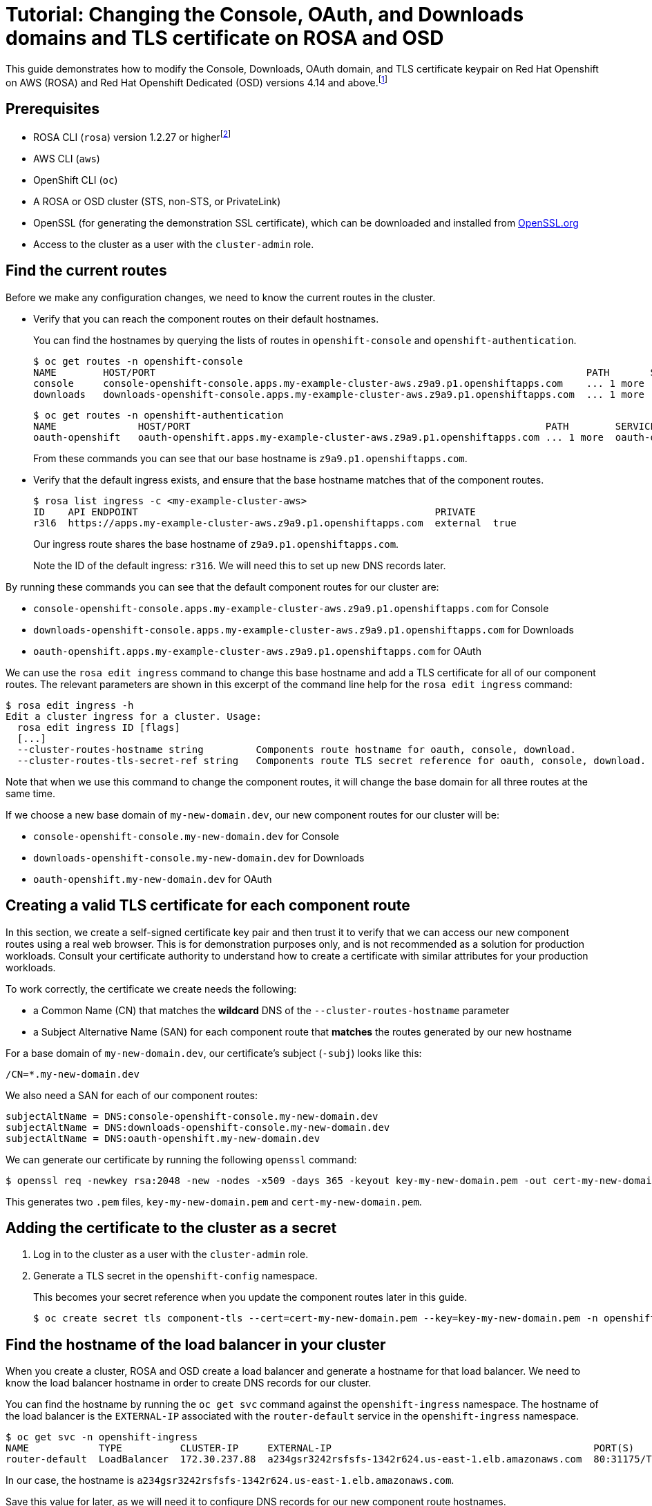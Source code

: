 :_mod-docs-content-type: ASSEMBLY
[id="cloud-experts-changing-domains-and-certificates-on-rosa-and-osd"]
= Tutorial: Changing the Console, OAuth, and Downloads domains and TLS certificate on ROSA and OSD

//Content metadata
//Brought into ROSA product docs 2023-12-14
//---
//date: '2022-12-07'
//title: Changing the Console, OAuth, and Downloads Domain and TLS Certificate on ROSA and OSD
//weight: 1
//tags: ["AWS", "ROSA", "OSD"]
//authors:
//   Hector Kemp
//---

//Footnote definitions
:fn-supported-cli: footnote:[The example commands in this guide use the ROSA CLI, but similar commands with the same function are available in the OCM CLI version 0.1.68 and higher for OpenShift Dedicated clusters that run on Google Cloud Platform.]
:fn-supported-versions: footnote:[Modifying these routes on ROSA and OSD versions prior to 4.14 is not typically supported. However, if you have a cluster using version 4.13, you can request for Red Hat Support to enable support for this feature on your version 4.13 cluster.]
:fn-term-component-routes: footnote:[We use the term `component routes` to refer to the `OAuth`, `Console`, and `Downloads` routes that are provided when ROSA and OSD are first installed. The ROSA CLI also uses the term `cluster routes` to refer to these resources.]

//Article text
This guide demonstrates how to modify the Console, Downloads, OAuth domain, and TLS certificate keypair on Red Hat Openshift on AWS (ROSA) and Red Hat Openshift Dedicated (OSD) versions 4.14 and above.{fn-supported-versions}

////
The changes that we make to the component routes{fn-term-component-routes} in this guide are described in greater detail in the following documentation:

* link:https://docs.openshift.com/container-platform/latest/authentication/configuring-internal-oauth.html#customizing-the-oauth-server-url_configuring-internal-oauth[Customizing the internal OAuth server URL]
* link:https://docs.openshift.com/container-platform/latest/web_console/customizing-the-web-console.html#customizing-the-console-route_customizing-web-console[Customizing the console route]
* link:https://docs.openshift.com/container-platform/latest/web_console/customizing-the-web-console.html#customizing-the-download-route_customizing-web-console[Customizing the download route]
////

== Prerequisites

* ROSA CLI (`rosa`) version 1.2.27 or higher{fn-supported-cli}
* AWS CLI (`aws`)
* OpenShift CLI (`oc`)
* A ROSA or OSD cluster (STS, non-STS, or PrivateLink)
* OpenSSL (for generating the demonstration SSL certificate), which can be downloaded and installed from link:https://www.openssl.org/source/[OpenSSL.org]
* Access to the cluster as a user with the `cluster-admin` role.

== Find the current routes

Before we make any configuration changes, we need to know the current routes in the cluster.

* Verify that you can reach the component routes on their default hostnames.
+
You can find the hostnames by querying the lists of routes in `openshift-console` and `openshift-authentication`.
+
[source,bash]
----
$ oc get routes -n openshift-console
NAME        HOST/PORT                                                                          PATH       SERVICES    PORT    TERMINATION          WILDCARD
console     console-openshift-console.apps.my-example-cluster-aws.z9a9.p1.openshiftapps.com    ... 1 more  console    https   reencrypt/Redirect   None
downloads   downloads-openshift-console.apps.my-example-cluster-aws.z9a9.p1.openshiftapps.com  ... 1 more  downloads  http    edge/Redirect        None
----
+
[source,bash]
----
$ oc get routes -n openshift-authentication
NAME              HOST/PORT                                                             PATH        SERVICES          PORT   TERMINATION            WILDCARD
oauth-openshift   oauth-openshift.apps.my-example-cluster-aws.z9a9.p1.openshiftapps.com ... 1 more  oauth-openshift   6443   passthrough/Redirect   None
----
+
From these commands you can see that our base hostname is `z9a9.p1.openshiftapps.com`.

* Verify that the default ingress exists, and ensure that the base hostname matches that of the component routes.
+
[source,bash]
----
$ rosa list ingress -c <my-example-cluster-aws>
ID    API ENDPOINT                                                   PRIVATE
r3l6  https://apps.my-example-cluster-aws.z9a9.p1.openshiftapps.com  external  true
----
+
Our ingress route shares the base hostname of `z9a9.p1.openshiftapps.com`.
+
Note the ID of the default ingress: `r316`. We will need this to set up new DNS records later.

By running these commands you can see that the default component routes for our cluster are:

* `console-openshift-console.apps.my-example-cluster-aws.z9a9.p1.openshiftapps.com` for Console
* `downloads-openshift-console.apps.my-example-cluster-aws.z9a9.p1.openshiftapps.com` for Downloads
* `oauth-openshift.apps.my-example-cluster-aws.z9a9.p1.openshiftapps.com` for OAuth

We can use the `rosa edit ingress` command to change this base hostname and add a TLS certificate for all of our component routes. The relevant parameters are shown in this excerpt of the command line help for the `rosa edit ingress` command:

[source,bash]
----
$ rosa edit ingress -h
Edit a cluster ingress for a cluster. Usage:
  rosa edit ingress ID [flags]
  [...]
  --cluster-routes-hostname string         Components route hostname for oauth, console, download.
  --cluster-routes-tls-secret-ref string   Components route TLS secret reference for oauth, console, download.
----

Note that when we use this command to change the component routes, it will change the base domain for all three routes at the same time.

If we choose a new base domain of `my-new-domain.dev`, our new component routes for our cluster will be:

* `console-openshift-console.my-new-domain.dev` for Console
* `downloads-openshift-console.my-new-domain.dev` for Downloads
* `oauth-openshift.my-new-domain.dev` for OAuth

== Creating a valid TLS certificate for each component route

In this section, we create a self-signed certificate key pair and then trust it to verify that we can access our new component routes using a real web browser. This is for demonstration purposes only, and is not recommended as a solution for production workloads. Consult your certificate authority to understand how to create a certificate with similar attributes for your production workloads.

To work correctly, the certificate we create needs the following:

* a Common Name (CN) that matches the **wildcard** DNS of the `--cluster-routes-hostname` parameter
* a Subject Alternative Name (SAN) for each component route that **matches** the routes generated by our new hostname

For a base domain of `my-new-domain.dev`, our certificate's subject (`-subj`) looks like this:

----
/CN=*.my-new-domain.dev
----

We also need a SAN for each of our component routes:

----
subjectAltName = DNS:console-openshift-console.my-new-domain.dev
subjectAltName = DNS:downloads-openshift-console.my-new-domain.dev
subjectAltName = DNS:oauth-openshift.my-new-domain.dev
----

We can generate our certificate by running the following `openssl` command:

[source,bash]
----
$ openssl req -newkey rsa:2048 -new -nodes -x509 -days 365 -keyout key-my-new-domain.pem -out cert-my-new-domain.pem -subj "/CN=*.my-new-domain.dev" -addext "subjectAltName = DNS:console-openshift-console.my-new-domain.dev, DNS:oauth-openshift.my-new-domain.dev, DNS:downloads-openshift-console.my-new-domain.dev"
----

This generates two `.pem` files, `key-my-new-domain.pem` and `cert-my-new-domain.pem`.

== Adding the certificate to the cluster as a secret

. Log in to the cluster as a user with the `cluster-admin` role.

. Generate a TLS secret in the `openshift-config` namespace.
+
This becomes your secret reference when you update the component routes later in this guide.
+
[source,bash]
----
$ oc create secret tls component-tls --cert=cert-my-new-domain.pem --key=key-my-new-domain.pem -n openshift-config
----

== Find the hostname of the load balancer in your cluster

When you create a cluster, ROSA and OSD create a load balancer and generate a hostname for that load balancer. We need to know the load balancer hostname in order to create DNS records for our cluster.

You can find the hostname by running the `oc get svc` command against the `openshift-ingress` namespace. The hostname of the load balancer is the `EXTERNAL-IP` associated with the `router-default` service in the `openshift-ingress` namespace.

[source,bash]
----
$ oc get svc -n openshift-ingress
NAME            TYPE          CLUSTER-IP     EXTERNAL-IP                                             PORT(S)                     AGE
router-default  LoadBalancer  172.30.237.88  a234gsr3242rsfsfs-1342r624.us-east-1.elb.amazonaws.com  80:31175/TCP,443:31554/TCP  76d
----

In our case, the hostname is `a234gsr3242rsfsfs-1342r624.us-east-1.elb.amazonaws.com`.

Save this value for later, as we will need it to configure DNS records for our new component route hostnames.

== Add component route DNS records to your hosting provider

In your hosting provider, add DNS records that map the `CNAME` of your new component route hostnames to the load balancer hostname we found in the previous step.

//.Need an image for this
//image::[Picture goes here]

== Update the component routes and TLS secret using the ROSA CLI

When your DNS records have been updated, you can use the ROSA CLI to change the component routes.

Use the `rosa edit ingress` command to update your default ingress route with the new base domain and the secret reference associated with it.

[source,bash]
----
$ rosa edit ingress -c <my-example-cluster-aws> r3l6 --cluster-routes-hostname="my-new-domain.dev" --cluster-routes-tls-secret-ref="component-tls"

ID    APPLICATION ROUTER                                             PRIVATE  DEFAULT  [...]  LB-TYPE  [...]  WILDCARD POLICY      NAMESPACE OWNERSHIP  HOSTNAME           TLS SECRET REF
r3l6  https://apps.my-example-cluster-aws.z9a9.p1.openshiftapps.com  yes      yes      [...]  nlb      [...]  WildcardsDisallowed  Strict               my-new-domain.dev  component-tls
----

Add your certificate to the trust store on your local system, then confirm that you can access your components at their new routes using your local web browser.
